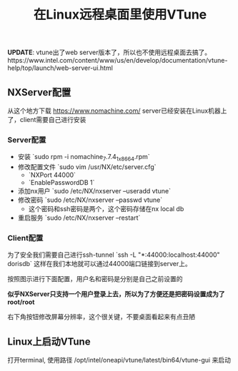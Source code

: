 #+title: 在Linux远程桌面里使用VTune

**UPDATE**: vtune出了web server版本了，所以也不使用远程桌面去搞了。https://www.intel.com/content/www/us/en/develop/documentation/vtune-help/top/launch/web-server-ui.html

** NXServer配置
从这个地方下载 https://www.nomachine.com/ server已经安装在Linux机器上了，client需要自己进行安装

*** Server配置

- 安装 `sudo rpm -i nomachine_7.7.4_1_x86_64.rpm`
- 修改配置文件 `sudo vim /usr/NX/etc/server.cfg`
    - `NXPort 44000`
    - `EnablePasswordDB 1`
- 添加nx用户 `sudo /etc/NX/nxserver --useradd vtune`
- 修改密码 `sudo /etc/NX/nxserver --passwd vtune`
  - 这个密码和ssh密码是两个，这个密码存储在nx local db
- 重启服务 `sudo /etc/NX/nxserver --restart`

*** Client配置

为了安全我们需要自己进行ssh-tunnel `ssh -L "*:44000:localhost:44000" dorisdb` 这样在我们本地就可以通过44000端口链接到server上。

按照图示进行下面配置，用户名和密码是分别是自己之前设置的

**似乎NXServer只支持一个用户登录上去，所以为了方便还是把密码设置成为了root/root**

[[../images/run-vtune-in-linux-remote-desktop-0.jpg]]

右下角按钮修改屏幕分辨率，这个很关键，不要桌面看起来有点丑陋

[[../images/run-vtune-in-linux-remote-desktop-1.jpg]]

** Linux上启动VTune

打开terminal, 使用路径 /opt/intel/oneapi/vtune/latest/bin64/vtune-gui 来启动

[[../images/run-vtune-in-linux-remote-desktop-2.jpg]]